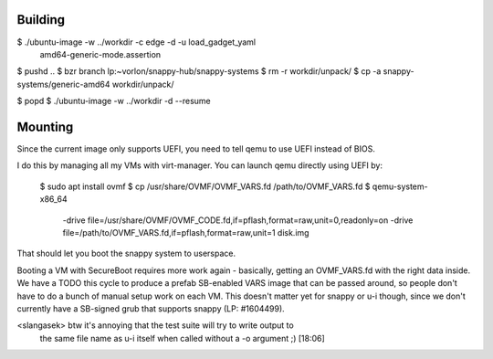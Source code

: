 Building
========

$ ./ubuntu-image -w ../workdir -c edge -d -u load_gadget_yaml \
  amd64-generic-mode.assertion

$ pushd ..
$ bzr branch lp:~vorlon/snappy-hub/snappy-systems
$ rm -r workdir/unpack/
$ cp -a snappy-systems/generic-amd64 workdir/unpack/

$ popd
$ ./ubuntu-image -w ../workdir -d --resume


Mounting
========

Since the current image only supports UEFI, you need to tell qemu to use
UEFI instead of BIOS.

I do this by managing all my VMs with virt-manager.  You can launch qemu
directly using UEFI by:

  $ sudo apt install ovmf
  $ cp /usr/share/OVMF/OVMF_VARS.fd /path/to/OVMF_VARS.fd
  $ qemu-system-x86_64 \
    -drive file=/usr/share/OVMF/OVMF_CODE.fd,if=pflash,format=raw,unit=0,readonly=on \
    -drive file=/path/to/OVMF_VARS.fd,if=pflash,format=raw,unit=1 \
    disk.img


That should let you boot the snappy system to userspace.

Booting a VM with SecureBoot requires more work again - basically, getting
an OVMF_VARS.fd with the right data inside.  We have a TODO this cycle to
produce a prefab SB-enabled VARS image that can be passed around, so people
don't have to do a bunch of manual setup work on each VM.  This doesn't
matter yet for snappy or u-i though, since we don't currently have a
SB-signed grub that supports snappy (LP: #1604499).


<slangasek> btw it's annoying that the test suite will try to write output to
            the same file name as u-i itself when called without a -o argument
            ;)  [18:06]
